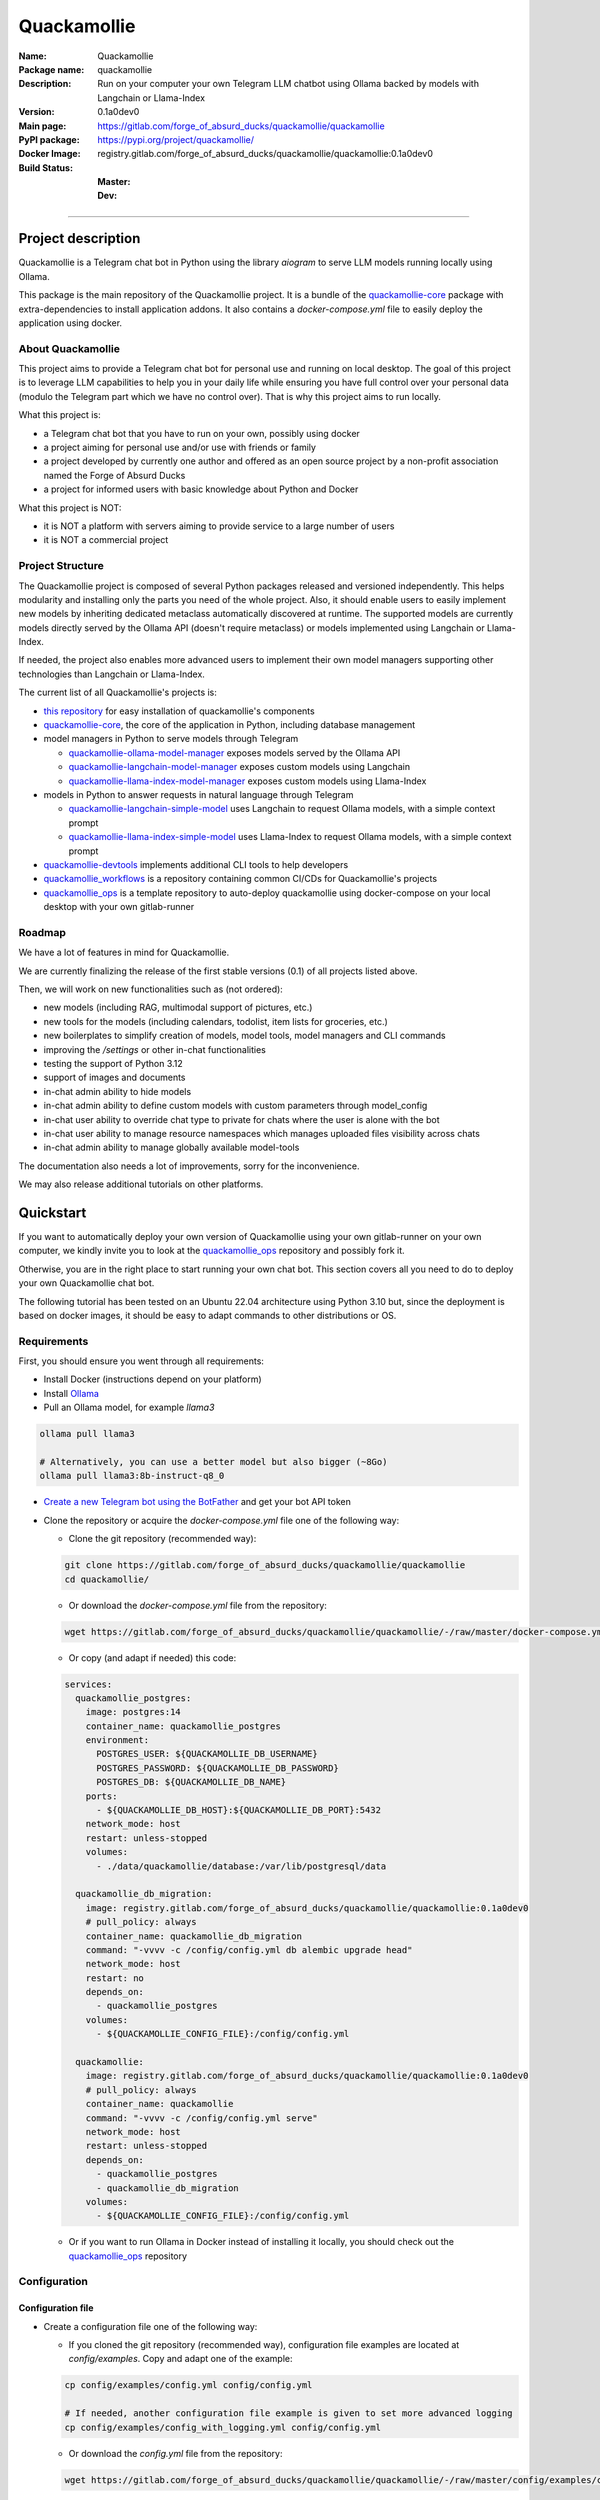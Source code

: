 ============
Quackamollie
============

:Name: Quackamollie
:Package name: quackamollie
:Description: Run on your computer your own Telegram LLM chatbot using Ollama backed by models with Langchain or Llama-Index
:Version: 0.1a0dev0
:Main page: https://gitlab.com/forge_of_absurd_ducks/quackamollie/quackamollie
:PyPI package: https://pypi.org/project/quackamollie/
:Docker Image: registry.gitlab.com/forge_of_absurd_ducks/quackamollie/quackamollie:0.1a0dev0
:Build Status:
    :Master: |master_pipeline_badge| |master_coverage_badge|
    :Dev: |dev_pipeline_badge| |dev_coverage_badge|

.. |master_pipeline_badge| image:: https://gitlab.com/forge_of_absurd_ducks/quackamollie/quackamollie/badges/master/pipeline.svg
   :target: https://gitlab.com/forge_of_absurd_ducks/quackamollie/quackamollie/commits/master
   :alt: Master pipeline status
.. |master_coverage_badge| image:: https://gitlab.com/forge_of_absurd_ducks/quackamollie/quackamollie/badges/master/coverage.svg
   :target: https://gitlab.com/forge_of_absurd_ducks/quackamollie/quackamollie/commits/master
   :alt: Master coverage status

.. |dev_pipeline_badge| image:: https://gitlab.com/forge_of_absurd_ducks/quackamollie/quackamollie/badges/dev/pipeline.svg
   :target: https://gitlab.com/forge_of_absurd_ducks/quackamollie/quackamollie/commits/dev
   :alt: Dev pipeline status
.. |dev_coverage_badge| image:: https://gitlab.com/forge_of_absurd_ducks/quackamollie/quackamollie/badges/dev/coverage.svg
   :target: https://gitlab.com/forge_of_absurd_ducks/quackamollie/quackamollie/commits/dev
   :alt: Dev coverage status

----

Project description
===================
Quackamollie is a Telegram chat bot in Python using the library `aiogram` to serve LLM models running locally using Ollama.

This package is the main repository of the Quackamollie project.
It is a bundle of the `quackamollie-core <https://gitlab.com/forge_of_absurd_ducks/quackamollie/lib/quackamollie_core>`_ package with extra-dependencies to install application addons.
It also contains a `docker-compose.yml` file to easily deploy the application using docker.


About Quackamollie
------------------
This project aims to provide a Telegram chat bot for personal use and running on local desktop.
The goal of this project is to leverage LLM capabilities to help you in your daily life while ensuring you have full control over your personal data (modulo the Telegram part which we have no control over).
That is why this project aims to run locally.

What this project is:

- a Telegram chat bot that you have to run on your own, possibly using docker
- a project aiming for personal use and/or use with friends or family
- a project developed by currently one author and offered as an open source project by a non-profit association named the Forge of Absurd Ducks
- a project for informed users with basic knowledge about Python and Docker

What this project is NOT:

- it is NOT a platform with servers aiming to provide service to a large number of users
- it is NOT a commercial project


Project Structure
-----------------
The Quackamollie project is composed of several Python packages released and versioned independently.
This helps modularity and installing only the parts you need of the whole project.
Also, it should enable users to easily implement new models by inheriting dedicated metaclass automatically discovered at runtime.
The supported models are currently models directly served by the Ollama API (doesn't require metaclass) or models implemented using Langchain or Llama-Index.

If needed, the project also enables more advanced users to implement their own model managers supporting other technologies than Langchain or Llama-Index.

The current list of all Quackamollie's projects is:

- `this repository <https://gitlab.com/forge_of_absurd_ducks/quackamollie/quackamollie>`_ for easy installation of quackamollie's components
- `quackamollie-core <https://gitlab.com/forge_of_absurd_ducks/quackamollie/lib/quackamollie_core>`_, the core of the application in Python, including database management
- model managers in Python to serve models through Telegram

  - `quackamollie-ollama-model-manager <https://gitlab.com/forge_of_absurd_ducks/quackamollie/lib/model_managers/quackamollie_ollama_model_manager>`_ exposes models served by the Ollama API
  - `quackamollie-langchain-model-manager <https://gitlab.com/forge_of_absurd_ducks/quackamollie/lib/model_managers/quackamollie_langchain_model_manager>`_ exposes custom models using Langchain
  - `quackamollie-llama-index-model-manager <https://gitlab.com/forge_of_absurd_ducks/quackamollie/lib/model_managers/quackamollie_llama_index_model_manager>`_ exposes custom models using Llama-Index
- models in Python to answer requests in natural language through Telegram

  - `quackamollie-langchain-simple-model <https://gitlab.com/forge_of_absurd_ducks/quackamollie/lib/models/langchain/quackamollie_model_langchain_simple>`_ uses Langchain to request Ollama models, with a simple context prompt
  - `quackamollie-llama-index-simple-model <https://gitlab.com/forge_of_absurd_ducks/quackamollie/lib/models/llama_index/quackamollie_model_llama_index_simple>`_ uses Llama-Index to request Ollama models, with a simple context prompt
- `quackamollie-devtools <https://gitlab.com/forge_of_absurd_ducks/quackamollie/lib/cli/quackamollie_devtools>`_ implements additional CLI tools to help developers
- `quackamollie_workflows <https://gitlab.com/forge_of_absurd_ducks/quackamollie/ops/quackamollie_workflows>`_ is a repository containing common CI/CDs for Quackamollie's projects
- `quackamollie_ops <https://gitlab.com/forge_of_absurd_ducks/quackamollie/ops/quackamollie_ops>`_ is a template repository to auto-deploy quackamollie using docker-compose on your local desktop with your own gitlab-runner


Roadmap
-------
We have a lot of features in mind for Quackamollie.

We are currently finalizing the release of the first stable versions (0.1) of all projects listed above.

Then, we will work on new functionalities such as (not ordered):

- new models (including RAG, multimodal support of pictures, etc.)
- new tools for the models (including calendars, todolist, item lists for groceries, etc.)
- new boilerplates to simplify creation of models, model tools, model managers and CLI commands
- improving the `/settings` or other in-chat functionalities
- testing the support of Python 3.12
- support of images and documents
- in-chat admin ability to hide models
- in-chat admin ability to define custom models with custom parameters through model_config
- in-chat user ability to override chat type to private for chats where the user is alone with the bot
- in-chat user ability to manage resource namespaces which manages uploaded files visibility across chats
- in-chat admin ability to manage globally available model-tools

The documentation also needs a lot of improvements, sorry for the inconvenience.

We may also release additional tutorials on other platforms.


Quickstart
==========
If you want to automatically deploy your own version of Quackamollie using your own gitlab-runner on your own computer,
we kindly invite you to look at the `quackamollie_ops <https://gitlab.com/forge_of_absurd_ducks/quackamollie/ops/quackamollie_ops>`_ repository
and possibly fork it.

Otherwise, you are in the right place to start running your own chat bot.
This section covers all you need to do to deploy your own Quackamollie chat bot.

The following tutorial has been tested on an Ubuntu 22.04 architecture using Python 3.10 but, since the deployment is based on docker images, it should be easy to adapt commands to other distributions or OS.


Requirements
------------
First, you should ensure you went through all requirements:

- Install Docker (instructions depend on your platform)
- Install `Ollama <https://ollama.com/>`_
- Pull an Ollama model, for example `llama3`

.. code-block:: bash

   ollama pull llama3

   # Alternatively, you can use a better model but also bigger (~8Go)
   ollama pull llama3:8b-instruct-q8_0

- `Create a new Telegram bot using the BotFather <https://core.telegram.org/bots/features#botfather>`_ and get your bot API token

- Clone the repository or acquire the `docker-compose.yml` file one of the following way:

  - Clone the git repository (recommended way):

  .. code-block:: bash

     git clone https://gitlab.com/forge_of_absurd_ducks/quackamollie/quackamollie
     cd quackamollie/

  - Or download the `docker-compose.yml` file from the repository:

  .. code-block:: bash

     wget https://gitlab.com/forge_of_absurd_ducks/quackamollie/quackamollie/-/raw/master/docker-compose.yml

  - Or copy (and adapt if needed) this code:

  .. code-block:: yaml

    services:
      quackamollie_postgres:
        image: postgres:14
        container_name: quackamollie_postgres
        environment:
          POSTGRES_USER: ${QUACKAMOLLIE_DB_USERNAME}
          POSTGRES_PASSWORD: ${QUACKAMOLLIE_DB_PASSWORD}
          POSTGRES_DB: ${QUACKAMOLLIE_DB_NAME}
        ports:
          - ${QUACKAMOLLIE_DB_HOST}:${QUACKAMOLLIE_DB_PORT}:5432
        network_mode: host
        restart: unless-stopped
        volumes:
          - ./data/quackamollie/database:/var/lib/postgresql/data

      quackamollie_db_migration:
        image: registry.gitlab.com/forge_of_absurd_ducks/quackamollie/quackamollie:0.1a0dev0
        # pull_policy: always
        container_name: quackamollie_db_migration
        command: "-vvvv -c /config/config.yml db alembic upgrade head"
        network_mode: host
        restart: no
        depends_on:
          - quackamollie_postgres
        volumes:
          - ${QUACKAMOLLIE_CONFIG_FILE}:/config/config.yml

      quackamollie:
        image: registry.gitlab.com/forge_of_absurd_ducks/quackamollie/quackamollie:0.1a0dev0
        # pull_policy: always
        container_name: quackamollie
        command: "-vvvv -c /config/config.yml serve"
        network_mode: host
        restart: unless-stopped
        depends_on:
          - quackamollie_postgres
          - quackamollie_db_migration
        volumes:
          - ${QUACKAMOLLIE_CONFIG_FILE}:/config/config.yml

  - Or if you want to run Ollama in Docker instead of installing it locally, you should check out the
    `quackamollie_ops <https://gitlab.com/forge_of_absurd_ducks/quackamollie/ops/quackamollie_ops>`_ repository



Configuration
-------------

Configuration file
~~~~~~~~~~~~~~~~~~

- Create a configuration file one of the following way:

  - If you cloned the git repository (recommended way), configuration file examples are located at `config/examples`. Copy and adapt one of the example:

  .. code-block:: bash

     cp config/examples/config.yml config/config.yml

     # If needed, another configuration file example is given to set more advanced logging
     cp config/examples/config_with_logging.yml config/config.yml

  - Or download the `config.yml` file from the repository:

  .. code-block:: bash

     wget https://gitlab.com/forge_of_absurd_ducks/quackamollie/quackamollie/-/raw/master/config/examples/config.yml

  - Or copy and adapt this code:

  .. code-block:: yaml

    serve:
        bot_token: YOUR_BOT_TOKEN__REQUIRED
        admin_ids: ADMIN_TELEGRAM_IDS_SEPARATED_BY_COMMAS_WITHOUT_SPACE
        moderator_ids: MODERATOR_TELEGRAM_IDS_SEPARATED_BY_COMMAS_WITHOUT_SPACE
        user_ids: USER_TELEGRAM_IDS_SEPARATED_BY_COMMAS_WITHOUT_SPACE
        # default_model_manager: MODEL_MANAGER_TO_USER_BY_DEFAULT__CAN_BE_EMPTY_OR_FOR_EXAMPLE_ollama
        # default_model: MODEL_MANAGER_TO_USER_BY_DEFAULT__CAN_BE_EMPTY_OR_FOR_EXAMPLE_llama3:latest
        db_protocol: YOUR_DATABASE_HOST__postgresql+asyncpg_BY_DEFAULT
        db_host: YOUR_DATABASE_HOST__0.0.0.0_BY_DEFAULT
        db_name: YOUR_DATABASE_NAME__quackamollie_BY_DEFAULT
        db_username: YOUR_DATABASE_USER
        db_password: YOUR_DATABASE_PASSWORD
        db_port: YOUR_DATABASE_PORT
        db_url: DIRECTLY_OVERRIDE_THE_WHOLE_DATABASE_URL_IF_NEEDED
    db:
        db_protocol: YOUR_DATABASE_HOST__postgresql+asyncpg_BY_DEFAULT
        db_host: YOUR_DATABASE_HOST__0.0.0.0_BY_DEFAULT
        db_name: YOUR_DATABASE_NAME__quackamollie_BY_DEFAULT
        db_username: YOUR_DATABASE_USER
        db_password: YOUR_DATABASE_PASSWORD
        db_port: YOUR_DATABASE_PORT
        db_url: DIRECTLY_OVERRIDE_THE_WHOLE_DATABASE_URL_IF_NEEDED


- Don't forget to change your configuration file with your own values, including the bot API token that you can get from `the Telegram BotFather <https://core.telegram.org/bots/features#botfather>`_. You may obtain a configuration file like this one:

.. code-block:: yaml

  serve:
    bot_token: **********:***********************************
    admin_ids: 0123456789,9876543210
    moderator_ids: 9999999999
    user_ids: 0000000000,1111111111,2222222222,3333333333,4444444444
    default_model_manager: ollama
    default_model: llama3:latest
    db_host: 0.0.0.0
    db_port: 5432
    db_username: quackamollie
    db_password: **************************************************
    db_name: quackamollie
  db:
    db_host: 0.0.0.0
    db_port: 5432
    db_username: quackamollie
    db_password: **************************************************
    db_name: quackamollie

- N.B: If you don't know your own user ID or others IDs, no worries. For now, just comment the concerned lines with '#'.
  This quickstart contains a dedicated section to help you retrieve your own ID once your bot is running.


(Optional) Environment variables file
~~~~~~~~~~~~~~~~~~~~~~~~~~~~~~~~~~~~~

- To ease deployment, you can create a `.env`, `.envrc` or `envrc` file with the following content:

.. code-block:: bash

  export QUACKAMOLLIE_CONFIG_FILE="config/config.yml"
  export QUACKAMOLLIE_DB_HOST="YOUR_DATABASE_HOST"
  export QUACKAMOLLIE_DB_PORT="YOUR_DATABASE_PORT"
  export QUACKAMOLLIE_DB_USERNAME="YOUR_DATABASE_USER"
  export QUACKAMOLLIE_DB_PASSWORD="YOUR_DATABASE_strong_PASSWORD"
  export QUACKAMOLLIE_DB_NAME="YOUR_DATABASE_NAME"

- Don't forget to change your environment file with your own values which should match what is declared in you configuration file.
  For example, let's suppose the previous configuration given in example is saved in the `config/config.yml` file, then your `.env` file should look like this:

.. code-block:: bash

  export QUACKAMOLLIE_CONFIG_FILE="config/config.yml"
  export QUACKAMOLLIE_DB_HOST="0.0.0.0"
  export QUACKAMOLLIE_DB_PORT="5432"
  export QUACKAMOLLIE_DB_USERNAME="quackamollie"
  export QUACKAMOLLIE_DB_PASSWORD="**************************************************"
  export QUACKAMOLLIE_DB_NAME="quackamollie"

- Then load your created environment file

.. code-block:: bash

  source .env  # or .envrc or envrc


Running the bot
---------------
- Run the downloaded docker-compose. The first time you should run:

.. code-block:: bash

  docker compose up

  # if you need to run using sudo, don't forget to add the '-E' option to pass environment variables
  sudo -E docker compose up

- After finalizing the tests and if everything works correctly, you may want to use '-d/--detach' option to run quackamollie in background

.. code-block:: bash

  docker compose up -d

  # if you need to run using sudo, don't forget to add the '-E' option to pass environment variables
  sudo -E docker compose up -d


Test your bot
-------------
- Start a chat with your bot on Telegram and send `/start` to register.

- If you receive an error message like the following, jump to the next sub-section and then retry the `/start` command

.. image:: https://gitlab.com/forge_of_absurd_ducks/quackamollie/quackamollie/-/raw/master/images/access_denied.png
   :alt: Error message in Telegram chat showing the text "Access denied. This is a private bot for private use. Try contacting the administrator if you know them, else please do NOT write to me again."

- If you receive an answer like this one, this means your bot is running and you registered successfully

.. image:: https://gitlab.com/forge_of_absurd_ducks/quackamollie/quackamollie/-/raw/master/images/start_command.png
   :alt: Answer expected when using the `/start` command for the first time

- Additionally, you can check the user was created in the database by using `pgcli`

.. code-block:: bash

  pip install pgcli
  source .env  # if you followed this tutorial
  pgcli -U "${QUACKAMOLLIE_DB_USERNAME}" -h "${QUACKAMOLLIE_DB_HOST}" -p "${QUACKAMOLLIE_DB_PORT}" "${QUACKAMOLLIE_DB_NAME}"
  SELECT * FROM users;

- If you didn't set a default model and model manager and you sent a message to the bot, you should expect an answer like this one:

.. image:: https://gitlab.com/forge_of_absurd_ducks/quackamollie/quackamollie/-/raw/master/images/error_model_not_set.png
   :alt: Error message in Telegram chat showing the text "No valid model manager is set for this chat. Please use /settings to set a model."

- Navigate to `Chat Settings` (use `/settings` if needed)

.. image:: https://gitlab.com/forge_of_absurd_ducks/quackamollie/quackamollie/-/raw/master/images/settings_no_default_model.png
   :alt: Answer expected when navigating to the `Chat Settings` section

- Choose a model in the `Chat Settings/Model Management` section.
  The image below shows the expected output when quackamollie is installed with the extra-dependencies `common` and the model `llama3:latest` have been pulled.

.. image:: https://gitlab.com/forge_of_absurd_ducks/quackamollie/quackamollie/-/raw/master/images/model_management_common_install.png
   :alt: Answer expected when navigating to the `Chat Settings/Model Management` section, for `quackamollie[common]` install

- After choosing a model, you should expect an output like this one. Here, we chose the model `🦙☝️ llama-index | 🦙☝️ simple-llama-index` for demonstration.

.. image:: https://gitlab.com/forge_of_absurd_ducks/quackamollie/quackamollie/-/raw/master/images/model_llama_index_simple_chosen.png
   :alt: Answer expected when choosing the model `llama-index | simple-llama-index` in the `Chat Settings/Model Management` section

- If you hit the `Go Back` button, you should see your choice listed

.. image:: https://gitlab.com/forge_of_absurd_ducks/quackamollie/quackamollie/-/raw/master/images/settings_llama_index_simple_chosen.png
   :alt: Answer expected when navigating to the `Chat Settings/Model Management` section after choosing the `llama-index | simple-llama-index` model

- Send the bot a message and you should obtain an answer like this one (this run was on a personal laptop without GPU, so it is to be expected that executions take more than 10 seconds)

.. image:: https://gitlab.com/forge_of_absurd_ducks/quackamollie/quackamollie/-/raw/master/images/hello_answer_llama_index_simple.png
   :alt: Answer expected when saying "Hello!" to the `llama-index | simple-llama-index` model


Add a user ID
-------------
- If you didn't know your Telegram user ID and the `/start` command gave you an answer like this one:

.. image:: https://gitlab.com/forge_of_absurd_ducks/quackamollie/quackamollie/-/raw/master/images/access_denied.png
   :alt: Error message in Telegram chat showing the text "Access denied. This is a private bot for private use. Try contacting the administrator if you know them, else please do NOT write to me again."

- then your ID should be listed in the data directory typically under `data/quackamollie/user_filter/unauthorized_activity.json`

- Alternatively, it should appear in the logs

- Once you retrieved your ID, change your configuration and restart your bot

- Try testing the bot again


If you've been banned
---------------------
- If you encounter this error, it means you've been added to list of banned users by quackamollie for your bot instance.

.. image:: https://gitlab.com/forge_of_absurd_ducks/quackamollie/quackamollie/-/raw/master/images/user_banned.png
   :alt: Error message in Telegram chat showing the text "Access denied for too many requests. You are now officially banned from this bot and all your next messages will be totally ignored."

- There is only one way to unban a user, it is by manually editing the file `data/quackamollie/user_filter/banned_users.json`
  and removing the concerned user ID from it. Then you should change your configuration and restart your application for changes to take effects.

- Users are banned after less than 10 messages sent. It is a strict rule to improve security. We chose such a rule because this bot
  aims for private use, eventually with friends or family. Therefore, adding new users shouldn't be something you do much often
  and this helps a bit reducing attacks possibilities.

- Message of ban users are ignored by a dedicated `outer middleware <https://docs.aiogram.dev/en/latest/dispatcher/middlewares.html>`_ filtering input messages.


Adding models
-------------
By default, the image used by the `docker-compose.yml` file is `registry.gitlab.com/forge_of_absurd_ducks/quackamollie/quackamollie:latest`
but you can override it to use the image of your choice or build your own image to add your own models or to remove some model managers.

You can achieve this many ways. We recommend you to consider the option of forking the
`quackamollie_ops <https://gitlab.com/forge_of_absurd_ducks/quackamollie/ops/quackamollie_ops>`_ repository for your own install.
It implies more setup the first time but it allows you for auto-deployment of new versions.

We present here one of many alternatives that doesn't require a Gitlab repository.
It consists in creating your own `Dockerfile` for your image and set it for use in your `docker-compose.yml`.
The goal in this example is to create an image which installs `quackamollie[llama-index-common]` only and deploy it using `docker compose`.

- A very simple `Dockerfile` to achieve this could be:

.. code-block:: dockerfile

  FROM python:3.10-alpine

  RUN pip install --upgrade pip setuptools wheel
  RUN pip install quackamollie[llama-index-common]

  ENTRYPOINT ["quackamollie"]
  CMD ["-vv", "serve"]

- A more advanced `Dockerfile` to achieve this could be:

.. code-block:: dockerfile

  ARG PROXY_REGISTRY=
  FROM ${PROXY_REGISTRY}python:3.10-alpine as base

  ### Builder ###
  FROM base as builder

  RUN mkdir /install
  WORKDIR /install

  RUN pip install --upgrade pip setuptools wheel
  RUN pip install --no-warn-script-location --prefix=/install quackamollie[llama-index-common]

  ### Release ###
  FROM registry.gitlab.com/forge_of_absurd_ducks/quackamollie/lib/quackamollie_core:latest

  COPY --chown=root:root --from=builder /install /usr/local

  ENTRYPOINT ["quackamollie"]
  CMD ["-vv", "serve"]

- This more advanced image allows for:

  - Lighter images by using multi-stage docker and isolated installation process
  - Using the `quackamollie db alembic` commands by extending the `registry.gitlab.com/forge_of_absurd_ducks/quackamollie/lib/quackamollie_core:latest`
    image (cf. https://gitlab.com/forge_of_absurd_ducks/quackamollie/lib/quackamollie_core/-/raw/master/Dockerfile for more details about this image)
  - Giving you an idea of what you can achieve in your own `Dockerfile`, feel free to adapt this code to match your needs

- Edit your docker-compose.yml to reference the docker file, in this example we suppose your custom `Dockerfile` is located under `./custom_config/Dockerfile`

.. code-block:: yaml

  services:
    quackamollie:
      build:
        context: ./custom_config
        dockerfile: Dockerfile
      container_name: quackamollie
      command: "-vvvv -c /config/config.yml serve"
      network_mode: host
      restart: unless-stopped
      depends_on:
        - quackamollie_postgres
        - quackamollie_db_migration
      volumes:
        - ${QUACKAMOLLIE_CONFIG_FILE}:/config/config.yml


- Redeploy

.. code-block:: bash

  docker compose up
  # or
  docker compose up -d

  # if you use sudo, don't forget the -E option
  sudo -E docker compose up -d


Management in the application
=============================
For now, in-app management is very limited, sorry for the inconvenience.

What we're currently aiming for is (ordered list):

- admin ability to hide models
- admin ability to define custom models with custom parameters through model_config
- user ability to override chat type to private for chats where the user is alone with the bot
- user ability to manage resource namespaces which manages uploaded files visibility across chats
- admin ability to manage globally available model-tools


Local development
=================
The sections above are at destination of developers or maintainers of this Python package.


Project Requirements
--------------------

Virtual environment
~~~~~~~~~~~~~~~~~~~
- Setup a virtual environment in python 3.10

.. code-block:: bash

   make venv
   # or
   python3 -m venv venv

- Activate the environment

.. code-block:: bash

   source venv/bin/activate

- If you want to deactivate the environment

.. code-block:: bash

   deactivate


Tests
-----

Tests requirements
~~~~~~~~~~~~~~~~~~
- Install test requirements

.. code-block:: bash

   make devtools
   # or
   pip install tox

Run pytest
~~~~~~~~~~
- Run the tests

.. code-block:: bash

   tox

Run lint
~~~~~~~~
- Run the lintage

.. code-block:: bash

   tox -e lint


Documentation
-------------

- Since this package is just a bundle, it contains no documentation. In future release, we may add to this repository
  a documentation with tutorials.

- If needed, an automatically generated version of the `quackamollie-core` documentation can be found
  at https://quackamollie-core-forge-of-absurd-ducks-quackamo-49d876569a9ad7.gitlab.io


Install
-------
- Install the application from sources

.. code-block:: bash

   make install
   # or
   pip install .

- Or install it from distribution

.. code-block:: bash

   pip install dist/quackamollie-0.1a0dev0.tar.gz

- Or install it from wheel

.. code-block:: bash

   pip install dist/quackamollie-0.1a0dev0.whl

- Or install it from PyPi repository

.. code-block:: bash

   pip install quackamollie  # latest
   # or
   pip install "quackamollie==0.1a0dev0"


Docker
------
- To build the application docker

.. code-block:: bash

   docker build --network=host -t quackamollie:0.1a0dev0 .

- The official Docker image of this project is available at: registry.gitlab.com/forge_of_absurd_ducks/quackamollie/quackamollie

- You can pull the image of the current release:

.. code-block:: bash

   docker pull registry.gitlab.com/forge_of_absurd_ducks/quackamollie/quackamollie:latest  # or dev
   # or
   docker pull registry.gitlab.com/forge_of_absurd_ducks/quackamollie/quackamollie:0.1a0dev0


Docker-compose
--------------
- To run database using docker-compose, you must first set environment variables:

  - `QUACKAMOLLIE_CONFIG_FILE`: typically `config/config.yml`
  - `QUACKAMOLLIE_DB_HOST`: typically `0.0.0.0`
  - `QUACKAMOLLIE_DB_PORT`: typically `5432`
  - `QUACKAMOLLIE_DB_NAME`: typically `quackamollie`
  - `QUACKAMOLLIE_DB_USERNAME`: typically `quackamollie`
  - `QUACKAMOLLIE_DB_PASSWORD`: choose a strong admin password

- Then you can run:

.. code-block:: bash

   docker compose up
   # or to detach
   docker compose up -d

   # if you need to run it with sudo don't forget to add the -E option to pass the environment variables you've set
   sudo -E docker compose up


Database migration
------------------
- Quackamollie provides a wrapper for the `alembic` command which initializes the database info the same way they are
  initialized at runtime. You can call `alembic` by using instead `quackamollie db alembic`. For example:

.. code-block:: bash

   quackamollie db alembic --help

- However, for this to work you need to have in your current directory the file
  `alembic.ini <https://gitlab.com/forge_of_absurd_ducks/quackamollie/lib/quackamollie_core/-/raw/master/alembic.ini>`_ and the directory
  `migrations/ <https://gitlab.com/forge_of_absurd_ducks/quackamollie/lib/quackamollie_core/-/tree/master/migrations>`_ from the
  `quackamollie-core <https://gitlab.com/forge_of_absurd_ducks/quackamollie/lib/quackamollie_core>`_ repository

- Instead of downloading the files locally, we recommend you to run the dedicated docker image or to use `docker compose`

  - You can migrate using the `docker` image from our official docker registry.

  .. code-block:: bash

    docker run --rm --name quackamollie-migration \
    --network host \
    --mount type=bind,source="$(pwd)"/config/config.yml,target=/config/config.yml,readonly \
    registry.gitlab.com/forge_of_absurd_ducks/quackamollie/quackamollie:0.1a0dev0 \
    -vvvv -c /config/config.yml db alembic upgrade head

    # if you need to run it with sudo don't forget to add the -E option to pass the environment variables you've set
    sudo -E docker run --rm --name quackamollie-migration \
    --network host \
    --mount type=bind,source="$(pwd)"/config/config.yml,target=/config/config.yml,readonly \
    registry.gitlab.com/forge_of_absurd_ducks/quackamollie/quackamollie:0.1a0dev0 \
    -vvvv -c /config/config.yml db alembic upgrade head

  - Or you can achieve the same in a `docker-compose.yml` file as demonstrated in this repository

  .. code-block:: yaml

    services:
      quackamollie_db_migration:
        image: registry.gitlab.com/forge_of_absurd_ducks/quackamollie/quackamollie:0.1a0dev0
        container_name: quackamollie_db_migration
        command: "-vvvv -c /config/config.yml db alembic upgrade head"
        network_mode: host
        restart: no
        depends_on:
          - quackamollie_postgres
        volumes:
          - ${QUACKAMOLLIE_CONFIG_FILE}:/config/config.yml


Running the project
-------------------
Quackamollie provides a command tool line named `quackamollie`.
You can find examples of configuration files in the folder `config/examples`.

.. code-block:: bash

   quackamollie -vvvv -c config/config.yml serve

Pictures and demonstration videos will be included in the documentation in future releases.


Authors
=======

- **QuacktorAI** - *Initial work* - `quacktorai <https://gitlab.com/quacktorai>`_


Contributing
============
Currently, contributions are frozen because the project is still in very early stages and I have yet to push the whole architecture.

For more details on the general contributing mindset of this project, please refer to `CONTRIBUTING.md <CONTRIBUTING.md>`_.


Credits
=======

Section in writing, sorry for the inconvenience.
